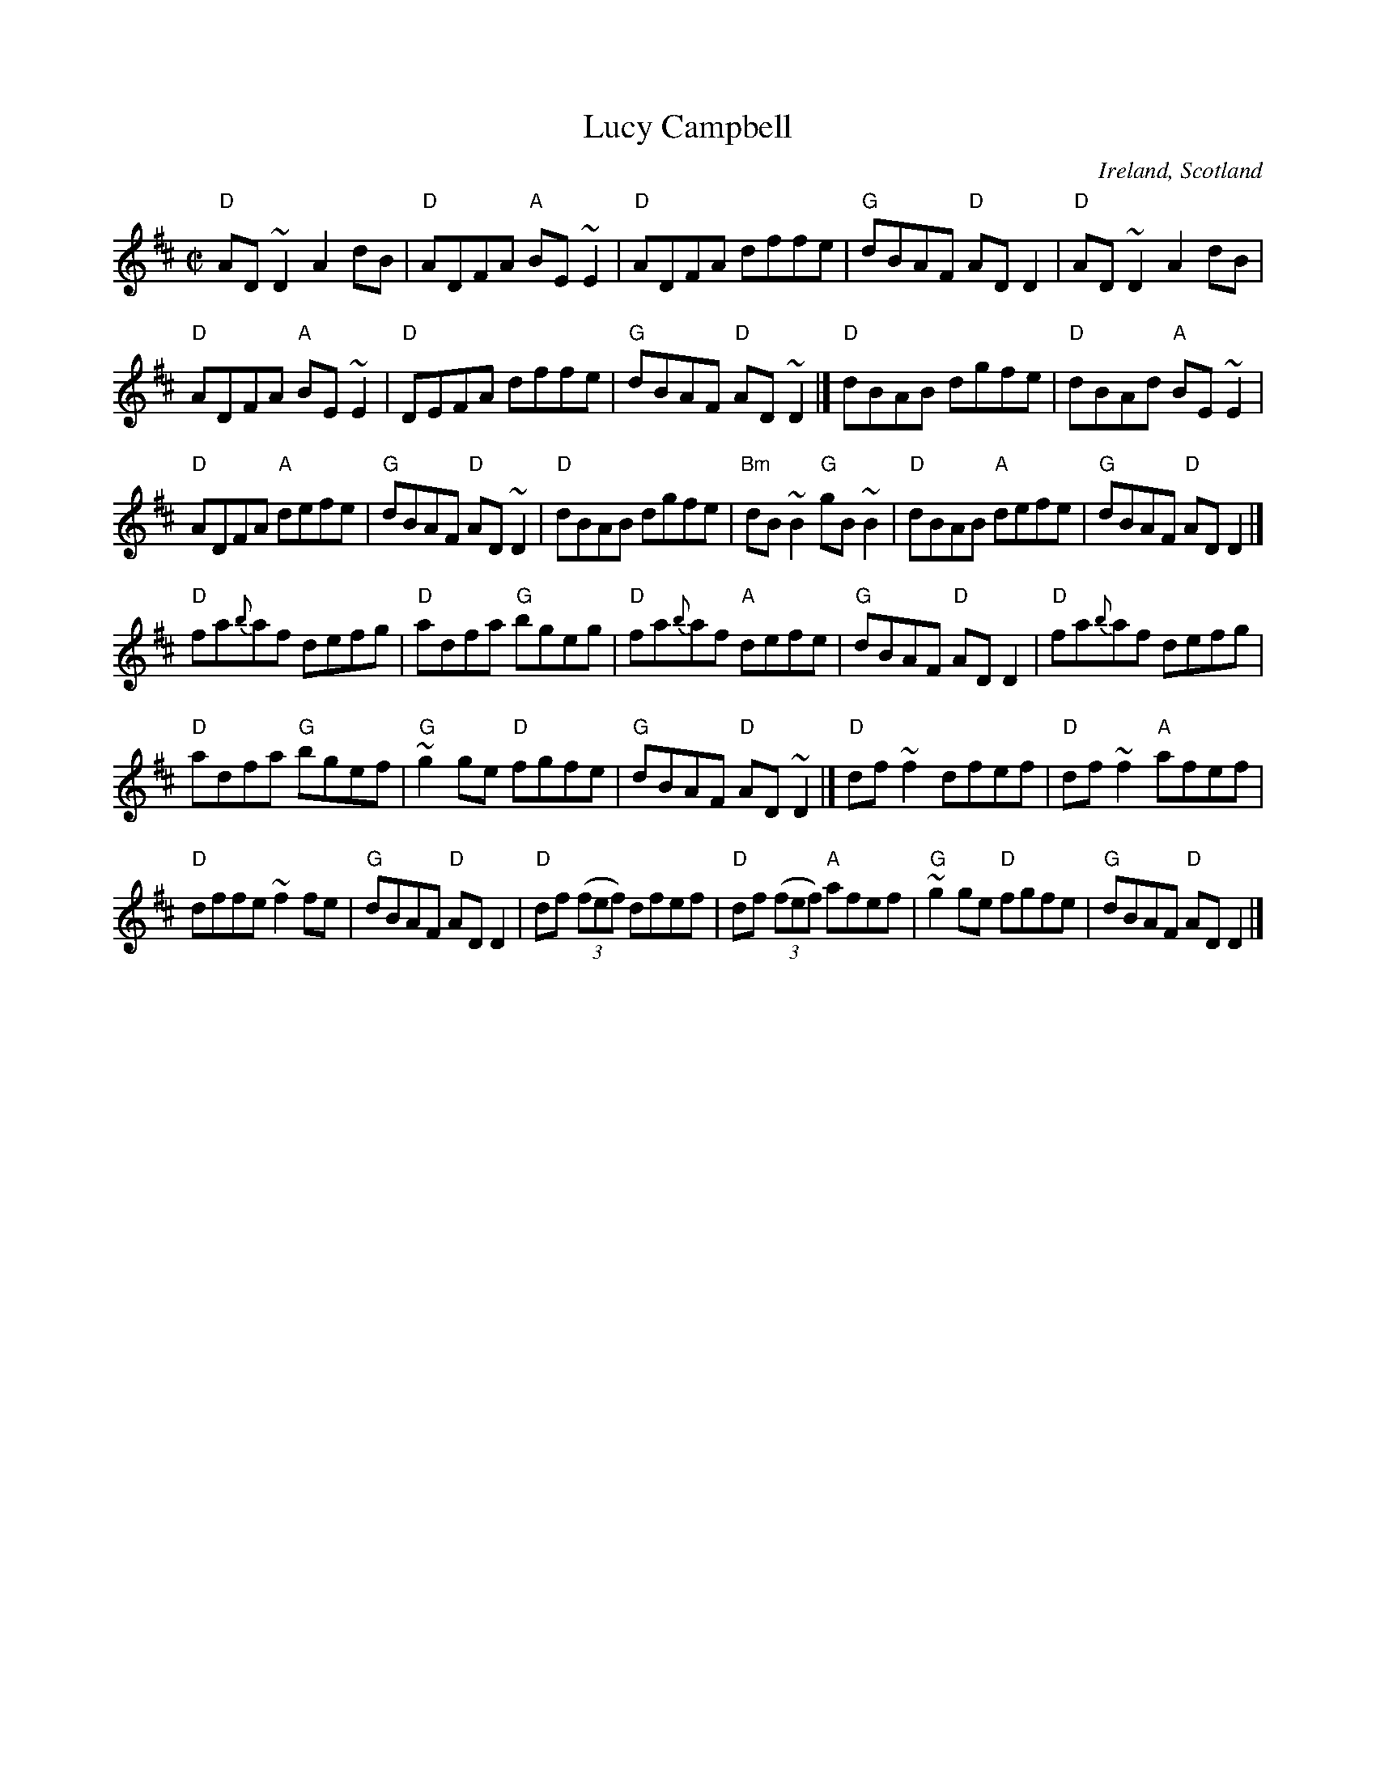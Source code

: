 X:166
T:Lucy Campbell
R:Reel
O:Ireland, Scotland
B:Kerr's Third p4- 2 pt. Strathspey
B:Ceol Rince 2 n185
B:The Irish Fiddle book- very close to this vsn... perhaps nicer (because simpler)...
D:Bothy band: Live in concert
D:Round the House
S:Round the House
Z:Transcription, chords:Mike Long
M:C|
L:1/8
K:D
"D"AD~D2 A2dB|"D"ADFA "A"BE~E2|"D"ADFA dffe|"G"dBAF "D"ADD2|\
"D"AD~D2 A2dB|
"D"ADFA "A"BE~E2|"D"DEFA dffe|"G"dBAF "D"AD~D2|]\
"D"dBAB dgfe|"D"dBAd "A"BE~E2|
"D"ADFA "A"defe|"G"dBAF "D"AD~D2|\
"D"dBAB dgfe|"Bm"dB~B2 "G"gB~B2|"D"dBAB "A"defe|"G"dBAF "D"ADD2|]
"D"fa{b}af defg|"D"adfa "G"bgeg|"D"fa{b}af "A"defe|"G"dBAF "D"ADD2|\
"D"fa{b}af defg|
"D"adfa "G"bgef|"G"~g2ge "D"fgfe|"G"dBAF "D"AD~D2|]\
"D"df~f2 dfef|"D"df~f2 "A"afef|
"D"dffe ~f2fe|"G"dBAF "D"ADD2|\
"D"df (3(fef) dfef|"D"df (3(fef) "A"afef|"G"~g2ge "D"fgfe|"G"dBAF "D"ADD2|]
